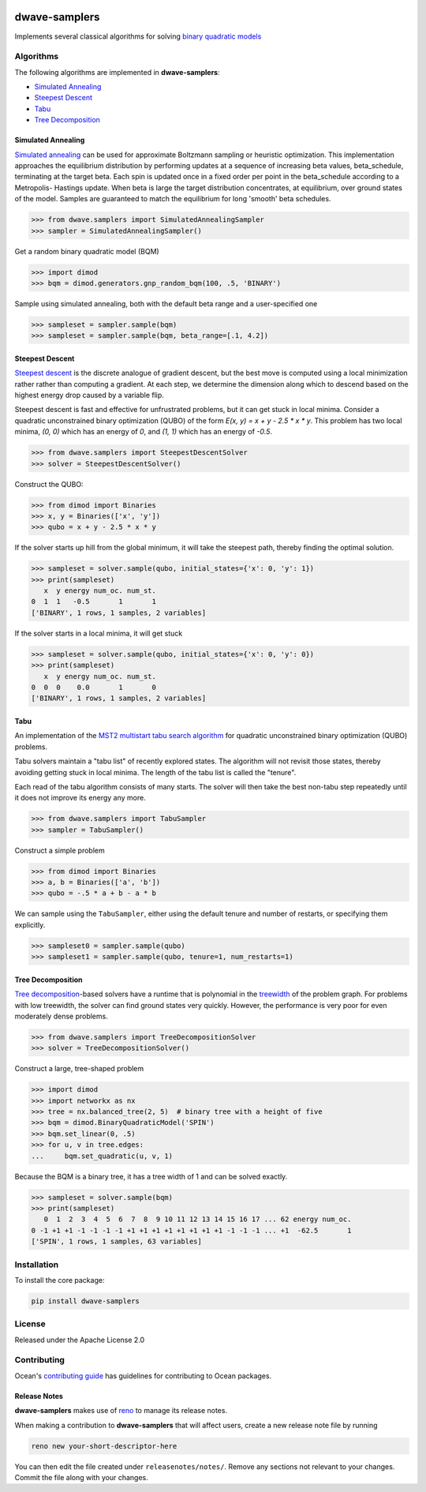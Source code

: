 .. image:: https://img.shields.io/pypi/v/dwave-samplers.svg
    :target: https://pypi.python.org/pypi/dwave-samplers

.. image:: https://img.shields.io/pypi/pyversions/dwave-samplers.svg
    :target: https://pypi.python.org/pypi/dwave-samplers

.. image:: https://codecov.io/gh/dwavesystems/dwave-samplers/branch/master/graph/badge.svg
    :target: https://codecov.io/gh/dwavesystems/dwave-samplers

.. image:: https://circleci.com/gh/dwavesystems/dwave-samplers.svg?style=svg
    :target: https://circleci.com/gh/dwavesystems/dwave-samplers

dwave-samplers
==============

.. index-start-marker

Implements several classical algorithms for solving
`binary quadratic models <https://docs.ocean.dwavesys.com/en/stable/concepts/bqm.html>`_

Algorithms
----------

The following algorithms are implemented in **dwave-samplers**:

* `Simulated Annealing <readme_simulated_annealing_>`_
* `Steepest Descent <readme_steepest_descent_>`_
* `Tabu <readme_tabu_>`_
* `Tree Decomposition <readme_tree_decomposition_>`_

.. _readme_simulated_annealing:

Simulated Annealing
~~~~~~~~~~~~~~~~~~~

`Simulated annealing <https://en.wikipedia.org/wiki/Simulated_annealing>`_ can be used for approximate Boltzmann sampling or heuristic optimization. This implementation approaches the equilibrium distribution by performing updates at a sequence of increasing beta values, beta_schedule, terminating at the target beta. Each spin is updated once in a fixed order per point in the beta_schedule according to a Metropolis- Hastings update. When beta is large the target distribution concentrates, at equilibrium, over ground states of the model. Samples are guaranteed to match the equilibrium for long 'smooth' beta schedules.

>>> from dwave.samplers import SimulatedAnnealingSampler
>>> sampler = SimulatedAnnealingSampler()

Get a random binary quadratic model (BQM)

>>> import dimod
>>> bqm = dimod.generators.gnp_random_bqm(100, .5, 'BINARY')

Sample using simulated annealing, both with the default beta range and a user-specified one

>>> sampleset = sampler.sample(bqm)
>>> sampleset = sampler.sample(bqm, beta_range=[.1, 4.2])

.. _readme_steepest_descent:

Steepest Descent
~~~~~~~~~~~~~~~~

`Steepest descent <https://en.wikipedia.org/wiki/Gradient_descent>`_ is the discrete analogue of gradient descent, but the best move is computed using a local minimization rather rather than computing a gradient. At each step, we determine the dimension along which to descend based on the highest energy drop caused by a variable flip.

Steepest descent is fast and effective for unfrustrated problems, but it can get stuck in local minima. Consider a quadratic unconstrained binary optimization (QUBO) of the form `E(x, y) = x + y - 2.5 * x * y`. This problem has two local minima, `(0, 0)` which has an energy of `0`, and `(1, 1)` which has an energy of `-0.5`.

>>> from dwave.samplers import SteepestDescentSolver
>>> solver = SteepestDescentSolver()

Construct the QUBO:

>>> from dimod import Binaries
>>> x, y = Binaries(['x', 'y'])
>>> qubo = x + y - 2.5 * x * y

If the solver starts up hill from the global minimum, it will take the
steepest path, thereby finding the optimal solution.

>>> sampleset = solver.sample(qubo, initial_states={'x': 0, 'y': 1})
>>> print(sampleset)
   x  y energy num_oc. num_st.
0  1  1   -0.5       1       1
['BINARY', 1 rows, 1 samples, 2 variables]

If the solver starts in a local minima, it will get stuck

>>> sampleset = solver.sample(qubo, initial_states={'x': 0, 'y': 0})
>>> print(sampleset)
   x  y energy num_oc. num_st.
0  0  0    0.0       1       0
['BINARY', 1 rows, 1 samples, 2 variables]

.. _readme_tabu:

Tabu
~~~~

An implementation of the `MST2 multistart tabu search algorithm <https://link.springer.com/article/10.1023/B:ANOR.0000039522.58036.68>`_ for quadratic unconstrained binary optimization (QUBO) problems.

Tabu solvers maintain a "tabu list" of recently explored states. The algorithm will not revisit those states, thereby avoiding getting stuck in local minima. The length of the tabu list is called the "tenure".

Each read of the tabu algorithm consists of many starts. The solver will then take the best non-tabu step repeatedly until it does not improve its energy any more.

>>> from dwave.samplers import TabuSampler
>>> sampler = TabuSampler()

Construct a simple problem

>>> from dimod import Binaries
>>> a, b = Binaries(['a', 'b'])
>>> qubo = -.5 * a + b - a * b

We can sample using the ``TabuSampler``, either using the default tenure and number of restarts, or specifying them explicitly.

>>> sampleset0 = sampler.sample(qubo)
>>> sampleset1 = sampler.sample(qubo, tenure=1, num_restarts=1)

.. _readme_tree_decomposition:

Tree Decomposition
~~~~~~~~~~~~~~~~~~

`Tree decomposition <https://en.wikipedia.org/wiki/Tree_decomposition>`_-based solvers have a runtime that is polynomial in the `treewidth <https://en.wikipedia.org/wiki/Treewidth>`_ of the problem graph. For problems with low treewidth, the solver can find ground states very quickly. However, the performance is very poor for even moderately dense problems.

>>> from dwave.samplers import TreeDecompositionSolver
>>> solver = TreeDecompositionSolver()

Construct a large, tree-shaped problem

>>> import dimod
>>> import networkx as nx
>>> tree = nx.balanced_tree(2, 5)  # binary tree with a height of five
>>> bqm = dimod.BinaryQuadraticModel('SPIN')
>>> bqm.set_linear(0, .5)
>>> for u, v in tree.edges:
...     bqm.set_quadratic(u, v, 1)

Because the BQM is a binary tree, it has a tree width of 1 and can be solved exactly.

>>> sampleset = solver.sample(bqm)
>>> print(sampleset)
   0  1  2  3  4  5  6  7  8  9 10 11 12 13 14 15 16 17 ... 62 energy num_oc.
0 -1 +1 +1 -1 -1 -1 -1 +1 +1 +1 +1 +1 +1 +1 +1 -1 -1 -1 ... +1  -62.5       1
['SPIN', 1 rows, 1 samples, 63 variables]

.. index-end-marker

Installation
------------

To install the core package:

.. code-block:: bash

    pip install dwave-samplers

License
-------

Released under the Apache License 2.0

Contributing
------------

Ocean's `contributing guide <https://docs.ocean.dwavesys.com/en/stable/contributing.html>`_
has guidelines for contributing to Ocean packages.

Release Notes
~~~~~~~~~~~~~

**dwave-samplers** makes use of `reno <https://docs.openstack.org/reno/>`_ to manage its
release notes.

When making a contribution to **dwave-samplers** that will affect users, create a new
release note file by running

.. code-block:: bash

    reno new your-short-descriptor-here

You can then edit the file created under ``releasenotes/notes/``.
Remove any sections not relevant to your changes.
Commit the file along with your changes.
